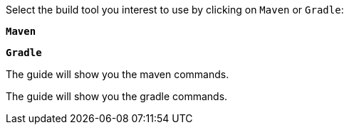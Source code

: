 Select the build tool you interest to use by clicking on `Maven` or `Gradle`:

[.tab_link.maven_link]
`*Maven*`
[.tab_link.gradle_link]
`*Gradle*`

[.tab_content]
[.maven_section]
--
The guide will show you the maven commands.
--

[.tab_content]
[.gradle_section]
--
The guide will show you the gradle commands.
--
